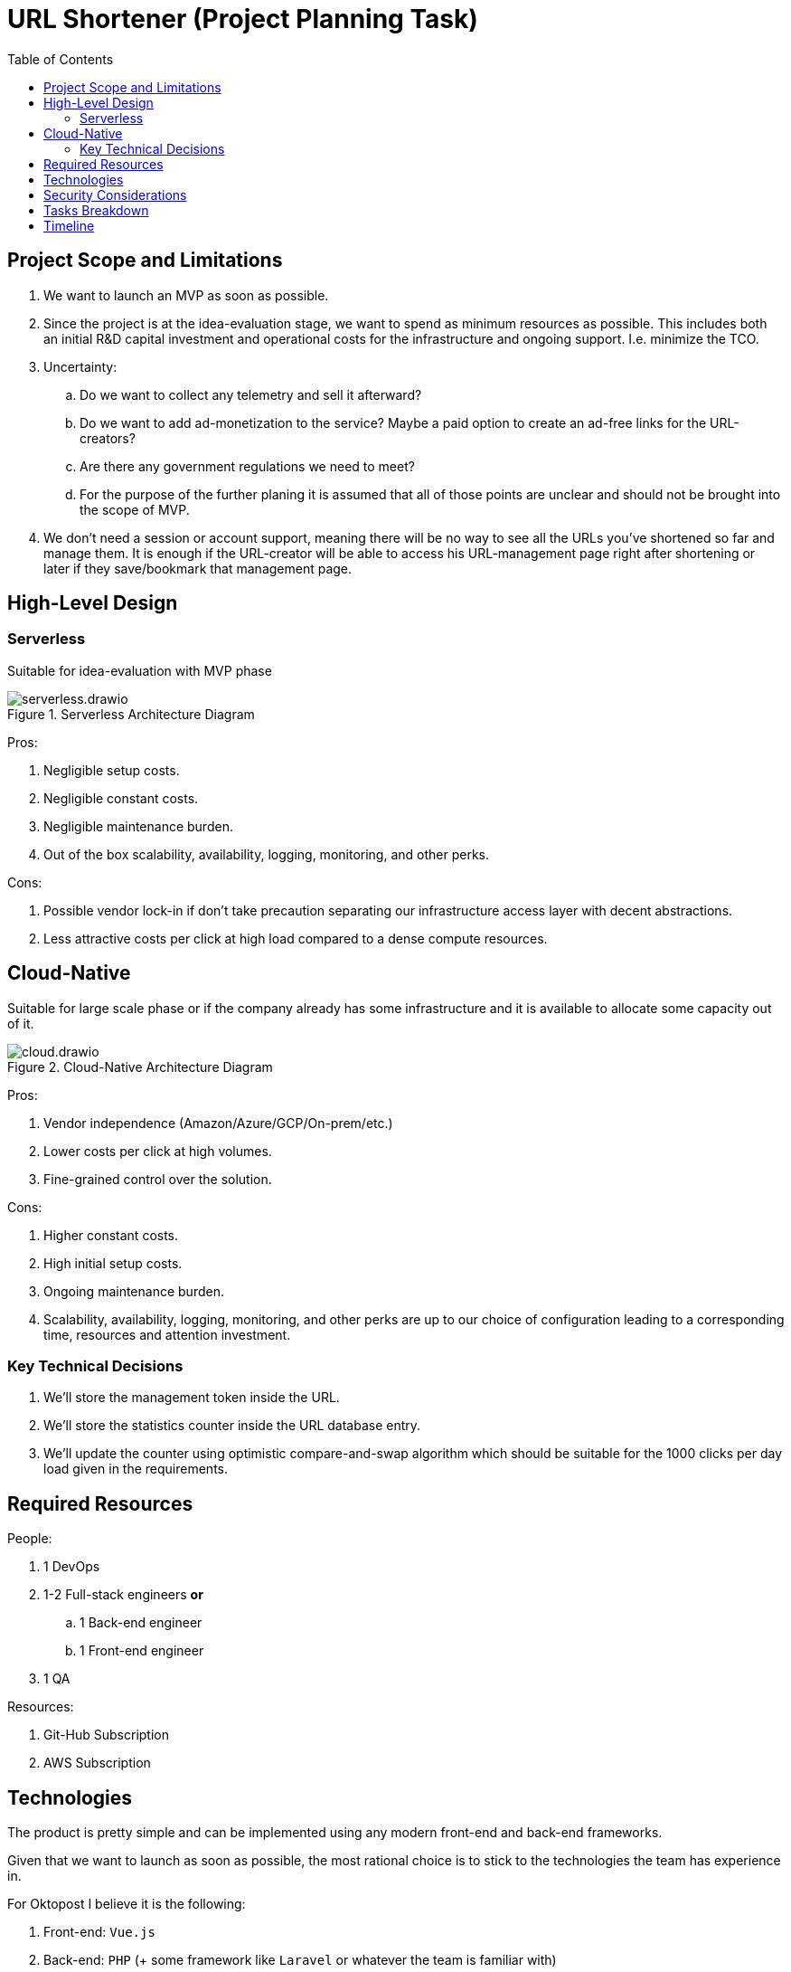 = URL Shortener (Project Planning Task)
:reproducible:
:toc:
:icons: font

== Project Scope and Limitations

. We want to launch an MVP as soon as possible.
. Since the project is at the idea-evaluation stage, we want to spend as minimum resources as possible. This includes both an initial R&D capital investment and operational costs for the infrastructure and ongoing support. I.e. minimize the TCO.
. Uncertainty:
.. Do we want to collect any telemetry and sell it afterward?
.. Do we want to add ad-monetization to the service? Maybe a paid option to create an ad-free links for the URL-creators?
.. Are there any government regulations we need to meet?
.. For the purpose of the further planing it is assumed that all of those points are unclear and should not be brought into the scope of MVP.
. We don't need a session or account support, meaning there will be no way to see all the URLs you've shortened so far and manage them. It is enough if the URL-creator will be able to access his URL-management page right after shortening or later if they save/bookmark that management page.


== High-Level Design

.Suitable for idea-evaluation with MVP phase 
=== Serverless

{empty}

.Serverless Architecture Diagram
image::serverless.drawio.png[]

{empty}

.Pros:
. Negligible setup costs.
. Negligible constant costs.
. Negligible maintenance burden.
. Out of the box scalability, availability, logging, monitoring, and other perks.

{empty}

.Cons:
. Possible vendor lock-in if don't take precaution separating our infrastructure access layer with decent abstractions.
. Less attractive costs per click at high load compared to a dense compute resources.

{empty}

.Suitable for large scale phase or if the company already has some infrastructure and it is available to allocate some capacity out of it.
== Cloud-Native

{empty}

.Cloud-Native Architecture Diagram
image::cloud.drawio.png[]

{empty}

.Pros:
. Vendor independence (Amazon/Azure/GCP/On-prem/etc.)
. Lower costs per click at high volumes.
. Fine-grained control over the solution.

{empty}

.Cons:
. Higher constant costs.
. High initial setup costs.
. Ongoing maintenance burden.
. Scalability, availability, logging, monitoring, and other perks are up to our choice of configuration leading to a corresponding time, resources and attention investment.

=== Key Technical Decisions

{empty}

. We'll store the management token inside the URL.
. We'll store the statistics counter inside the URL database entry.
. We'll update the counter using optimistic compare-and-swap algorithm which should be suitable for the 1000 clicks per day load given in the requirements.

== Required Resources

{empty}

.People:
. 1 DevOps
. 1-2 Full-stack engineers *or*
.. 1 Back-end engineer
.. 1 Front-end engineer
. 1 QA

{empty}

.Resources:
. Git-Hub Subscription
. AWS Subscription

== Technologies

The product is pretty simple and can be implemented using any modern front-end and back-end frameworks.

Given that we want to launch as soon as possible, the most rational choice is to stick to the technologies the team has experience in.

{empty}

.For Oktopost I believe it is the following:
. Front-end: `Vue.js`
. Back-end: `PHP` (+ some framework like `Laravel` or whatever the team is familiar with)
. Database: `MongoDB` (`CosmosDB` with `MongoDB` protocol for serverless)
. Infrastructure:
* Serverless option:
.. Amazon S3
.. Amazon API Gateway
.. AWS Lambda
.. CosmosDB
* Cloud-native option:
.. Amazon EKS
.. MongoDB

== Security Considerations

The only identified risk is an API abuse causing high cloud charges.

To mitigate this risk we'll configure a rate limit at the Amazon API Gateway level.

== Tasks Breakdown

{empty}

[%autowidth]
|===
|No |Phase |Responsible |Task |Estimation (days)

|P1
|Planning
|Team-Lead + Product Owner
|Product scope clarification, clearing up ambiguities and uncertainties 
|1

|P2
|Planning
|Team-Lead
|Tasks Specification 
|1

|P3
|Planning
|Team
|Project kick-off and team alignment 
|1

|D1
|Development
|DevOps
|Development environment provisioning and CI/CD configuration 
|2

|D2
|Development
|Front-end (or Full-stack)
|URL creation page development 
|1

|D3
|Development
|Front-end (or Full-stack)
|URL management (statistics) page development 
|1

|D4
|Development
|Back-end (or Full-stack)
|URL creation endpoint development
|1

|D5
|Development
|Back-end (or Full-stack)
|URL redirection endpoint development
|1

|D6
|Development
|Back-end (or Full-stack)
|URL info endpoint development
|1

|D7
|Development
|Back-end (or Full-stack)
|URL management (update) endpoint development
|1

|Q1
|QA
|DevOps
|QA environment provisioning and CI/CD configuration 
|2

|Q2
|QA
|QA
|Test Plan specification
|1

|Q3
|QA
|QA
|Testing
|2

|Q4
|QA
|Front-end/Back-end/Full-stack
|Fixing bugs
|1

|R1
|Release
|DevOps
|Production environment provisioning and CI/CD configuration 
|3

|R2
|Release
|Product Owner
|Release Approval 
|1

|===

== Timeline

////
// doesn't render very well in PDF, I'll use a static svg instead
{empty}

.Project timeline
[plantuml]
----
@startgantt
[P1 Product scope] as [p1] lasts 1 days
[P2 Tasks specification] as [p2] lasts 1 days
[P3 Kick-off & Alignment] as [p3] lasts 1 days
[p2] -> [p3]
[D1 Dev environment] as [d1] lasts 2 days
[p3] -> [d1]
[D2 Main page] as [d2] lasts 1 days
[p3] -> [d2]
[D3 Management page] as [d3] lasts 1 days
[d2] -> [d3]
[D4 URL creation] as [d4] lasts 1 days
[p3] -> [d4]
[D5 URL redirection] as [d5] lasts 1 days
[d4] -> [d5]
[D6 URL info] as [d6] lasts 1 days
[d5] -> [d6]
[D7 URL management] as [d7] lasts 1 days
[d6] -> [d7]
[Q1 QA environment] as [q1] lasts 2 days
[d1] -> [q1]
[Q2 Test plan specificaiton] as [q2] lasts 1 days
[p3] -> [q2]
[Q3 Testing] as [q3] lasts 2 days
[d7] -> [q3]
[Q4 Fixing] as [q4] lasts 1 days
[d7] -> [q4]
[R1 Production environment] as [r1] lasts 3 days
[q1] -> [r1]
[R2 Release approval] as [r2] lasts 1 days
[r1] -> [r2]
[q3] -> [r2]
@endgantt
----
////

{empty}

.Project timeline
image::timeline.svg[]

{empty}

*Total:* 10 days (2 weeks) + around 20-30% risk.

